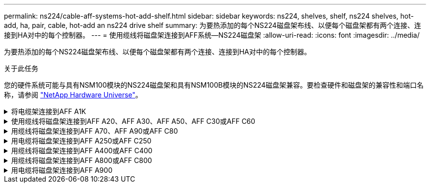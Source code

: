 ---
permalink: ns224/cable-aff-systems-hot-add-shelf.html 
sidebar: sidebar 
keywords: ns224, shelves, shelf, ns224 shelves, hot-add, ha, pair, cable, hot-add an ns224 drive shelf 
summary: 为要热添加的每个NS224磁盘架布线、以便每个磁盘架都有两个连接、连接到HA对中的每个控制器。 
---
= 使用缆线将磁盘架连接到AFF系统—NS224磁盘架
:allow-uri-read: 
:icons: font
:imagesdir: ../media/


[role="lead"]
为要热添加的每个NS224磁盘架布线、以便每个磁盘架都有两个连接、连接到HA对中的每个控制器。

.关于此任务
您的硬件系统可能与具有NSM100模块的NS224磁盘架和具有NSM100B模块的NS224磁盘架兼容。要检查硬件和磁盘架的兼容性和端口名称，请参阅 https://hwu.netapp.com["NetApp Hardware Universe"]。

.将电缆架连接到AFF A1K
[%collapsible]
====
您可以将最多三个额外的NS224磁盘架热添加到一个AFF A1K HA对中(总共四个磁盘架)。

.开始之前
* 您必须已查看 link:requirements-hot-add-shelf.html["热添加要求和最佳实践"]。
* 您必须已完成中的适用过程 link:prepare-hot-add-shelf.html["准备热添加磁盘架"]。
* 您必须已安装磁盘架并为其通电，然后按照中所述设置磁盘架ID link:prepare-hot-add-shelf.html["安装用于热添加的磁盘架"]。


.关于此任务
* 此过程假设HA对至少有一个现有NS224磁盘架。
* 此过程可解决以下热添加情形：
+
** 将第二个磁盘架热添加到每个控制器中具有两个支持RoCE的I/O模块的HA对。(您已安装第二个I/O模块并将第一个磁盘架重新布线到两个I/O模块、或者已将第一个磁盘架布线到两个I/O模块。您将使用缆线将第二个磁盘架连接到两个I/O模块)。
** 在每个控制器中使用三个支持RoCE的I/O模块将第三个磁盘架热添加到HA对。(您已安装第三个I/O模块、并将使用缆线将第三个磁盘架仅连接到第三个I/O模块)。
** 将第三个磁盘架热添加到每个控制器中具有四个支持RoCE的I/O模块的HA对。(您已安装第三个和第四个I/O模块、并将使用缆线将第三个磁盘架连接到第三个和第四个I/O模块)。
** 在每个控制器中使用四个支持RoCE的I/O模块将第四个磁盘架热添加到HA对。(您已安装第四个I/O模块并将第三个磁盘架重新布线到第三个和第四个I/O模块、或者已将第三个磁盘架布线到第三个和第四个I/O模块。您将使用缆线将第四个磁盘架同时连接到第三个和第四个I/O模块)。




.步骤
. 如果要热添加的 NS224 磁盘架是 HA 对中的第二个 NS224 磁盘架，请完成以下子步骤。
+
否则，请转至下一步。

+
.. 使用缆线将磁盘架 NSM A 端口 e0a 连接到控制器 A 插槽 10 端口 A （ E10A ）。
.. 使用缆线将磁盘架 NSM A 端口 e0b 连接到控制器 B 插槽 11 端口 b （ e11b ）。
.. 使用缆线将磁盘架 NSM B 端口 e0a 连接到控制器 B 插槽 10 端口 A （ E10A ）。
.. 使用缆线将磁盘架 NSM B 端口 e0b 连接到控制器 A 插槽 11 端口 b （ e11b ）。
+
下图突出显示了HA对中第二个磁盘架的布线、其中每个控制器具有两个支持RoCE的I/O模块：

+
image::../media/drw_ns224_vino_m_2shelves_2cards_ieops-1642.svg[为具有两个磁盘架和两个IO模块的AFF A1K布线]



. 如果要热添加的NS224磁盘架是HA对中的第三个NS224磁盘架、并且每个控制器中有三个支持RoCE的I/O模块、请完成以下子步骤。否则，请继续执行下一步。
+
.. 使用缆线将磁盘架NSM A端口e0a连接到控制器A插槽9端口A (e9a)。
.. 使用缆线将磁盘架NSM A端口e0b连接到控制器B插槽9端口b (e9b)。
.. 使用缆线将磁盘架NSM B端口e0a连接到控制器B插槽9端口A (e9a)。
.. 使用缆线将磁盘架NSM B端口e0b连接到控制器A插槽9端口b (e9b)。
+
下图突出显示了HA对中第三个磁盘架的布线、其中每个控制器具有三个支持RoCE的I/O模块：

+
image::../media/drw_ns224_vino_m_3shelves_3cards_ieops-1643.svg[为具有三个磁盘架和三个IO模块的AFF A1K布线]



. 如果要热添加的NS224磁盘架是HA对中的第三个NS224磁盘架、并且每个控制器中有四个支持RoCE的I/O模块、请完成以下子步骤。否则，请继续执行下一步。
+
.. 使用缆线将磁盘架NSM A端口e0a连接到控制器A插槽9端口A (e9a)。
.. 使用缆线将磁盘架NSM A端口e0b连接到控制器B插槽8端口b (e8b)。
.. 使用缆线将磁盘架NSM B端口e0a连接到控制器B插槽9端口A (e9a)。
.. 使用缆线将磁盘架NSM B端口e0b连接到控制器A插槽8端口b (e8b)。
+
下图突出显示了HA对中第三个磁盘架的布线、其中每个控制器具有四个支持RoCE的I/O模块：

+
image::../media/drw_ns224_vino_m_3shelves_4cards_ieops-1644.svg[为具有三个磁盘架和四个IO模块的AFF A1K布线]



. 如果要热添加的NS224磁盘架是HA对中的第四个NS224磁盘架、并且每个控制器中有四个支持RoCE的I/O模块、请完成以下子步骤。
+
.. 使用缆线将磁盘架NSM A端口e0a连接到控制器A插槽8端口A (e8a)。
.. 使用缆线将磁盘架NSM A端口e0b连接到控制器B插槽9端口b (e9b)。
.. 使用缆线将磁盘架NSM B端口e0a连接到控制器B插槽8端口A (e8a)。
.. 使用缆线将磁盘架NSM B端口e0b连接到控制器A插槽9端口b (e9b)。
+
下图突出显示了HA对中第四个磁盘架的布线、其中每个控制器具有四个支持RoCE的I/O模块：

+
image::../media/drw_ns224_vino_m_4shelves_4cards_ieops-1645.svg[为具有四个磁盘架和四个IO模块的AFF A1K布线]



. 使用验证热添加磁盘架的布线是否正确 https://mysupport.netapp.com/site/tools/tool-eula/activeiq-configadvisor["Active IQ Config Advisor"^]。
+
如果生成任何布线错误，请按照提供的更正操作进行操作。



.下一步是什么？
If you disabled automatic drive assignment as part of the preparation for this procedure, you need to manually assign drive ownership and then reenable automatic drive assignment, if needed.转到。 link:complete-hot-add-shelf.html["完成热添加"]

否则、您将完成热添加磁盘架过程。

====
.使用缆线将磁盘架连接到AFF A20、AFF A30、AFF A50、AFF C30或AFF C60
[%collapsible]
====
如果需要为一个AFF A20、AFF A30、AFF C30、AFF A50或AFF C60 HA对添加额外存储(到内部磁盘架)、则最多可以将两个NS224磁盘架热添加到其中。

.开始之前
* 您必须已查看 link:requirements-hot-add-shelf.html["热添加要求和最佳实践"]。
* 您必须已完成中的适用过程 link:prepare-hot-add-shelf.html["准备热添加磁盘架"]。
* 您必须已安装磁盘架并为其通电，然后按照中所述设置磁盘架ID link:prepare-hot-add-shelf.html["安装用于热添加的磁盘架"]。


.关于此任务
* 此过程假定您的HA对仅具有内部存储(无外部磁盘架)、并且您：
+
** 为AFF A20热添加最多一个额外磁盘架。
** 为AFF A30、AFF C30、AFF A50或AFF C60在每个控制器中热添加最多两个额外磁盘架和两个支持RoCE的I/O模块。


* 此过程可解决以下热添加情形：
+
** 在每个控制器中使用一个支持RoCE的I/O模块将第一个磁盘架热添加到HA对。
** 在每个控制器中使用两个支持RoCE的I/O模块将第一个磁盘架热添加到HA对。
** 热-将第二个磁盘架添加到每个控制器中具有两个支持RoCE的I/O模块的HA对中。


* 这些系统可与具有NSM100模块的NS224磁盘架和具有NSM100B模块的NS224磁盘架兼容。为确保将控制器连接到正确的端口、请将每个示意图中的"X"替换为适用于您的模块的正确端口号：
+
[cols="1,4"]
|===
| 模块类型 | 端口标记 


 a| 
NSM100
 a| 
"0"

例如e0a



 a| 
NSM100B
 a| 
"1"

例如e1a

|===


.步骤
. 如果要在每个控制器模块中使用一组支持RoCE的端口(一个支持RoCE的I/O模块)热添加一个磁盘架、并且这是HA对中唯一的NS224磁盘架、请完成以下子步骤。
+
否则，请转至下一步。

+

NOTE: 此步骤假定您已将支持RoCE的I/O模块安装在插槽3中。

+
.. 使用缆线将磁盘架NSM A端口exa连接到控制器A插槽3端口A (E3A)。
.. 使用缆线将磁盘架NSM A端口EXB连接到控制器B插槽3端口b (e3b)。
.. 使用缆线将磁盘架NSM B端口exa连接到控制器B插槽3端口A (E3A)。
.. 使用缆线将磁盘架NSM B端口EXB连接到控制器A插槽3端口b (e3b)。
+
下图显示了在每个控制器模块中使用一个支持 RoCE 的 I/O 模块为一个热添加磁盘架布线：

+
image::../media/drw_ns224_g_1shelf_1card_ieops-2002.svg[为AFF A20布线,452px,AFF C30]



. 如果要在每个控制器模块中使用两组支持 RoCE 的端口（两个支持 RoCE 的 I/O 模块）热添加一个或两个磁盘架，请完成相应的子步骤。
+

NOTE: 此步骤假定您已在插槽3和1中安装了支持RoCE的I/O模块。

+
[cols="1,3"]
|===
| 磁盘架 | 布线 


 a| 
磁盘架 1
 a| 
.. 使用缆线将NSM A端口exa连接到控制器A插槽3端口A (E3A)。
.. 使用缆线将NSM A端口EXB连接到控制器B插槽1端口b (e1b)。
.. 使用缆线将NSM B端口exa连接到控制器B插槽3端口A (E3A)。
.. 使用缆线将NSM B端口EXB连接到控制器A插槽1端口b (e1b)。
.. 如果要热添加第二个磁盘架，请完成 `Shelf 2` 子步骤；否则，请转至步骤 3 。


下图显示了如何在每个控制器模块中使用两个支持RoCE的I/O模块为一个热添加磁盘架布线：

image::../media/drw_ns224_g_1shelf_2card_ieops-2005.svg[为AFF A20布线,452px,AFF C30]



 a| 
磁盘架 2
 a| 
.. 使用缆线将NSM A端口exa连接到控制器A插槽1的端口a (e1a)。
.. 使用缆线将NSM A端口EXB连接到控制器B插槽3端口b (e3b)。
.. 使用缆线将NSM B端口exa连接到控制器B插槽1端口A (e1a)。
.. 使用缆线将NSM B端口EXB连接到控制器A插槽3端口b (e3b)。
.. 转至步骤 3 。


下图显示了在每个控制器模块中使用两个支持RoCE的I/O模块为两个热添加磁盘架布线：

image::../media/drw_ns224_g_2shelf_2card_ieops-2003.svg[为AFF A20布线,452px,AFF C30]

|===
. 使用验证热添加磁盘架的布线是否正确 https://mysupport.netapp.com/site/tools/tool-eula/activeiq-configadvisor["Active IQ Config Advisor"^]。
+
如果生成任何布线错误，请按照提供的更正操作进行操作。



.下一步是什么？
If you disabled automatic drive assignment as part of the preparation for this procedure, you need to manually assign drive ownership and then reenable automatic drive assignment, if needed.转到。 link:complete-hot-add-shelf.html["完成热添加"]

否则、您将完成热添加磁盘架过程。

====
.用缆线将磁盘架连接到AFF A70、AFF A90或AFF C80
[%collapsible]
====
如果需要为一个AFF A70、AFF A90或AFF C80 HA对热添加更多存储(到内部磁盘架)、则最多可以将两个NS224磁盘架添加到其中。

.开始之前
* 您必须已查看 link:requirements-hot-add-shelf.html["热添加要求和最佳实践"]。
* 您必须已完成中的适用过程 link:prepare-hot-add-shelf.html["准备热添加磁盘架"]。
* 您必须已安装磁盘架并为其通电，然后按照中所述设置磁盘架ID link:prepare-hot-add-shelf.html["安装用于热添加的磁盘架"]。


.关于此任务
* 此过程假设HA对只有内部存储(无外部磁盘架)、并且您要在每个控制器中热添加最多两个额外磁盘架和两个支持RoCE的I/O模块。
* 此过程可解决以下热添加情形：
+
** 在每个控制器中使用一个支持RoCE的I/O模块将第一个磁盘架热添加到HA对。
** 在每个控制器中使用两个支持RoCE的I/O模块将第一个磁盘架热添加到HA对。
** 热-将第二个磁盘架添加到每个控制器中具有两个支持RoCE的I/O模块的HA对中。




.步骤
. 如果要在每个控制器模块中使用一组支持RoCE的端口(一个支持RoCE的I/O模块)热添加一个磁盘架、并且这是HA对中唯一的NS224磁盘架、请完成以下子步骤。
+
否则，请转至下一步。

+

NOTE: 此步骤假定您已将支持RoCE的I/O模块安装在插槽11中。

+
.. 使用缆线将磁盘架 NSM A 端口 e0a 连接到控制器 A 插槽 11 端口 A （ e11a ）。
.. 使用缆线将磁盘架 NSM A 端口 e0b 连接到控制器 B 插槽 11 端口 b （ e11b ）。
.. 使用缆线将磁盘架 NSM B 端口 e0a 连接到控制器 B 插槽 11 端口 A （ e11a ）。
.. 使用缆线将磁盘架 NSM B 端口 e0b 连接到控制器 A 插槽 11 端口 b （ e11b ）。
+
下图显示了在每个控制器模块中使用一个支持 RoCE 的 I/O 模块为一个热添加磁盘架布线：

+
image::../media/drw_ns224_vino_i_1shelf_1card_ieops-1639.svg[使用缆线连接具有一个磁盘架和一个IO模块的AFF A70或A90]



. 如果要在每个控制器模块中使用两组支持 RoCE 的端口（两个支持 RoCE 的 I/O 模块）热添加一个或两个磁盘架，请完成相应的子步骤。
+

NOTE: 此步骤假定您已在插槽11和8中安装了支持RoCE的I/O模块。

+
[cols="1,3"]
|===
| 磁盘架 | 布线 


 a| 
磁盘架 1
 a| 
.. 使用缆线将NSM A端口e0a连接到控制器A插槽11端口A (e11a)。
.. 使用缆线将NSM A端口e0b连接到控制器B插槽8端口b (e8b)。
.. 使用缆线将NSM B端口e0a连接到控制器B插槽11端口A (e11a)。
.. 使用缆线将NSM B端口e0b连接到控制器A插槽8端口b (e8b)。
.. 如果要热添加第二个磁盘架，请完成 `Shelf 2` 子步骤；否则，请转至步骤 3 。


下图显示了如何在每个控制器模块中使用两个支持RoCE的I/O模块为一个热添加磁盘架布线：

image::../media/drw_ns224_vino_i_1shelf_2cards_ieops-1640.svg[使用缆线连接具有一个磁盘架和两个IO模块的AFF A70或A90]



 a| 
磁盘架 2
 a| 
.. 使用缆线将NSM A端口e0a连接到控制器A插槽8端口A (E8a)。
.. 使用缆线将NSM A端口e0b连接到控制器B插槽11端口b (e11b)。
.. 使用缆线将NSM B端口e0a连接到控制器B插槽8端口A (E8a)。
.. 使用缆线将NSM B端口e0b连接到控制器A插槽11端口b (e11b)。
.. 转至步骤 3 。


下图显示了在每个控制器模块中使用两个支持RoCE的I/O模块为两个热添加磁盘架布线：

image::../media/drw_ns224_vino_i_2shelves_2cards_ieops-1641.svg[为具有两个磁盘架和两个IO模块的AFF A70或A90布线]

|===
. 使用验证热添加磁盘架的布线是否正确 https://mysupport.netapp.com/site/tools/tool-eula/activeiq-configadvisor["Active IQ Config Advisor"^]。
+
如果生成任何布线错误，请按照提供的更正操作进行操作。



.下一步是什么？
If you disabled automatic drive assignment as part of the preparation for this procedure, you need to manually assign drive ownership and then reenable automatic drive assignment, if needed.转到。 link:complete-hot-add-shelf.html["完成热添加"]

否则、您将完成热添加磁盘架过程。

====
.用电缆将磁盘架连接到AFF A250或AFF C250
[%collapsible]
====
如果需要更多存储、您最多可以将一个NS224磁盘架热添加到一个AFF A250或AFF C250 HA对中。

.开始之前
* 您必须已查看 link:requirements-hot-add-shelf.html["热添加要求和最佳实践"]。
* 您必须已完成中的适用过程 link:prepare-hot-add-shelf.html["准备热添加磁盘架"]。
* 您必须已安装磁盘架并为其通电，然后按照中所述设置磁盘架ID link:prepare-hot-add-shelf.html["安装用于热添加的磁盘架"]。


.关于此任务
从平台机箱背面看，左侧支持 RoCE 的卡端口为端口 "A" （ e1a ），右侧端口为端口 "b" （ e1b ）。

.步骤
. 为磁盘架连接布线：
+
.. 使用缆线将磁盘架 NSM A 端口 e0a 连接到控制器 A 插槽 1 端口 A （ e1a ）。
.. 使用缆线将磁盘架 NSM A 端口 e0b 连接到控制器 B 插槽 1 端口 b （ e1b ）。
.. 使用缆线将磁盘架 NSM B 端口 e0a 连接到控制器 B 插槽 1 端口 A （ e1a ）。
.. 使用缆线将磁盘架 NSM B 端口 e0b 连接到控制器 A 插槽 1 端口 b （ e1b ）。+ 下图显示了完成后的磁盘架布线。
+
image::../media/drw_ns224_a250_c250_f500f_1shelf_ieops-1824.svg[为具有一个NS224磁盘架和一组PCIe卡端口的AFF A250 C250或FAS500f布线]



. 使用验证热添加磁盘架的布线是否正确 https://mysupport.netapp.com/site/tools/tool-eula/activeiq-configadvisor["Active IQ Config Advisor"^]。
+
如果生成任何布线错误，请按照提供的更正操作进行操作。



.下一步是什么？
If you disabled automatic drive assignment as part of the preparation for this procedure, you need to manually assign drive ownership and then reenable automatic drive assignment, if needed.转到。 link:complete-hot-add-shelf.html["完成热添加"]

否则、您将完成热添加磁盘架过程。

====
.用缆线将磁盘架连接到AFF A400或AFF C400
[%collapsible]
====
如何为NS224磁盘架布线以进行热添加取决于您拥有的是AFF A400还是AFF C400 HA对。

.开始之前
* 您必须已查看 link:requirements-hot-add-shelf.html["热添加要求和最佳实践"]。
* 您必须已完成中的适用过程 link:prepare-hot-add-shelf.html["准备热添加磁盘架"]。
* 您必须已安装磁盘架并为其通电，然后按照中所述设置磁盘架ID link:prepare-hot-add-shelf.html["安装用于热添加的磁盘架"]。


*用电缆将磁盘架连接到AFF A400 HA对*

对于AFF A400 HA对、您可以根据需要热添加最多两个磁盘架、并使用板载端口e0c/e0d和插槽5中的端口。

.步骤
. 如果要在每个控制器上使用一组支持RoCE的端口(板载支持RoCE的端口)热添加一个磁盘架、并且这是HA对中唯一的NS224磁盘架、请完成以下子步骤。
+
否则，请转至下一步。

+
.. 使用缆线将磁盘架 NSM A 端口 e0a 连接到控制器 A 端口 e0c 。
.. 使用缆线将磁盘架 NSM A 端口 e0b 连接到控制器 B 端口 e0d 。
.. 使用缆线将磁盘架 NSM B 端口 e0a 连接到控制器 B 端口 e0c 。
.. 使用缆线将磁盘架 NSM B 端口 e0b 连接到控制器 A 端口 e0d 。
+
下图显示了如何在每个控制器上使用一组支持RoCE的端口为一个热添加磁盘架布线：

+
image::../media/drw_ns224_a400_1shelf.png[为具有一个NS224磁盘架和一组板载端口的AFF A400布线]



. 如果要在每个控制器上使用两组支持RoCE的端口(板载端口和支持RoCE的PCIe卡端口)热添加一个或两个磁盘架、请完成以下子步骤。
+
[cols="1,3"]
|===
| 磁盘架 | 布线 


 a| 
磁盘架 1
 a| 
.. 使用缆线将 NSM A 端口 e0a 连接到控制器 A 端口 e0c 。
.. 使用缆线将NSM A端口e0b连接到控制器B插槽5端口2 (e5b)。
.. 使用缆线将 NSM B 端口 e0a 连接到控制器 B 端口 e0c 。
.. 使用缆线将NSM B端口e0b连接到控制器A插槽5端口2 (e5b)。
.. 如果要热添加第二个磁盘架，请完成 `Shelf 2` 子步骤；否则，请转至步骤 3 。




 a| 
磁盘架 2
 a| 
.. 使用缆线将NSM A端口e0a连接到控制器A插槽5端口1 (e5a)。
.. 使用缆线将 NSM A 端口 e0b 连接到控制器 B 端口 e0d 。
.. 使用缆线将NSM B端口e0a连接到控制器B插槽5端口1 (e5a)。
.. 使用缆线将 NSM B 端口 e0b 连接到控制器 A 端口 e0d 。
.. 转至步骤 3 。


|===
+
下图显示了两个热添加磁盘架的布线：

+
image::../media/drw_ns224_a400_2shelves_IEOPS-983.svg[为具有两个NS224磁盘架、一组板载端口和一组PCIe卡端口的AFF A400布线]

. 使用验证热添加磁盘架的布线是否正确 https://mysupport.netapp.com/site/tools/tool-eula/activeiq-configadvisor["Active IQ Config Advisor"^]。
+
如果生成任何布线错误，请按照提供的更正操作进行操作。

. If you disabled automatic drive assignment as part of the preparation for this procedure, you need to manually assign drive ownership and then re enable automatic drive assignment, if needed.请参阅。 link:complete-hot-add-shelf.html["完成热添加"]
+
否则，您将使用此操作步骤。



*用电缆将磁盘架连接到AFF C400 HA对*

对于AFF C400 HA对、您最多可以热添加两个磁盘架、并根据需要使用插槽4和5中的端口。

.步骤
. 如果要在每个控制器上使用一组支持RoCE的端口热添加一个磁盘架、并且这是HA对中唯一的NS224磁盘架、请完成以下子步骤。
+
否则，请转至下一步。

+
.. 使用缆线将磁盘架NSM A端口e0a连接到控制器A插槽4端口1 (E4A)。
.. 使用缆线将磁盘架NSM A端口e0b连接到控制器B插槽4端口2 (e4b)。
.. 使用缆线将磁盘架NSM B端口e0a连接到控制器B插槽4端口1 (E4A)。
.. 使用缆线将磁盘架NSM B端口e0b连接到控制器A插槽4端口2 (e4b)。
+
下图显示了如何在每个控制器上使用一组支持RoCE的端口为一个热添加磁盘架布线：

+
image::../media/drw_ns224_c400_1shelf_IEOPS-985.svg[为具有一个NS224磁盘架和一组PCIe卡端口的AFF C400布线]



. 如果要在每个控制器上使用两组支持RoCE的端口热添加一个或两个磁盘架、请完成以下子步骤。
+
[cols="1,3"]
|===
| 磁盘架 | 布线 


 a| 
磁盘架 1
 a| 
.. 使用缆线将NSM A端口e0a连接到控制器A插槽4端口1 (E4A)。
.. 使用缆线将NSM A端口e0b连接到控制器B插槽5端口2 (e5b)。
.. 使用缆线将NSM B端口e0a连接到控制器B端口插槽4端口1 (E4A)。
.. 使用缆线将NSM B端口e0b连接到控制器A插槽5端口2 (e5b)。
.. 如果要热添加第二个磁盘架，请完成 `Shelf 2` 子步骤；否则，请转至步骤 3 。




 a| 
磁盘架 2
 a| 
.. 使用缆线将NSM A端口e0a连接到控制器A插槽5端口1 (e5a)。
.. 使用缆线将NSM A端口e0b连接到控制器B插槽4端口2 (e4b)。
.. 使用缆线将NSM B端口e0a连接到控制器B插槽5端口1 (e5a)。
.. 使用缆线将NSM B端口e0b连接到控制器A插槽4端口2 (e4b)。
.. 转至步骤 3 。


|===
+
下图显示了两个热添加磁盘架的布线：

+
image::../media/drw_ns224_c400_2shelves_IEOPS-984.svg[为具有两个NS224磁盘架和两组PCIe卡端口的AFF C400布线]

. 使用验证热添加磁盘架的布线是否正确 https://mysupport.netapp.com/site/tools/tool-eula/activeiq-configadvisor["Active IQ Config Advisor"^]。
+
如果生成任何布线错误，请按照提供的更正操作进行操作。



.下一步是什么？
If you disabled automatic drive assignment as part of the preparation for this procedure, you need to manually assign drive ownership and then reenable automatic drive assignment, if needed.转到。 link:complete-hot-add-shelf.html["完成热添加"]

否则、您将完成热添加磁盘架过程。

====
.用缆线将磁盘架连接到AFF A800或AFF C800
[%collapsible]
====
如何在AFF A800或AFF C800 HA对中为NS224磁盘架布线取决于要热添加的磁盘架数量以及控制器上使用的支持RoCE的端口集(一个或两个)数量。

.开始之前
* 您必须已查看 link:requirements-hot-add-shelf.html["热添加要求和最佳实践"]。
* 您必须已完成中的适用过程 link:prepare-hot-add-shelf.html["准备热添加磁盘架"]。
* 您必须已安装磁盘架并为其通电，然后按照中所述设置磁盘架ID link:prepare-hot-add-shelf.html["安装用于热添加的磁盘架"]。


.步骤
. 如果要在每个控制器上使用一组支持RoCE的端口(一个支持RoCE的PCIe卡)热添加一个磁盘架、并且这是HA对中唯一的NS224磁盘架、请完成以下子步骤。
+
否则，请转至下一步。

+

NOTE: 此步骤假定您已在插槽 5 中安装支持 RoCE 的 PCIe 卡。

+
.. 使用缆线将磁盘架NSM A端口e0a连接到控制器A插槽5端口A (e5a)。
.. 使用缆线将磁盘架NSM A端口e0b连接到控制器B插槽5端口b (e5b)。
.. 使用缆线将磁盘架NSM B端口e0a连接到控制器B插槽5端口A (e5a)。
.. 使用缆线将磁盘架NSM B端口e0b连接到控制器A插槽5端口b (e5b)。
+
下图显示了在每个控制器上使用一个支持RoCE的PCIe卡为一个热添加磁盘架布线：

+
image::../media/drw_ns224_a800_c800_1shelf_IEOPS-964.svg[为具有一个NS224磁盘架和一个PCIe卡的AFF A800或AFF C800布线]



. 如果要在每个控制器上使用两组支持RoCE的端口(两个支持RoCE的PCIe卡)热添加一个或两个磁盘架、请完成相应的子步骤。
+

NOTE: 此步骤假定您已在插槽 5 和插槽 3 中安装了支持 RoCE 的 PCIe 卡。

+
[cols="1,3"]
|===
| 磁盘架 | 布线 


 a| 
磁盘架 1
 a| 

NOTE: 这些子步骤假定您正在通过将磁盘架端口 e0a 连接到插槽 5 中支持 RoCE 的 PCIe 卡（而不是插槽 3 ）来开始布线。

.. 使用缆线将NSM A端口e0a连接到控制器A插槽5端口A (e5a)。
.. 使用缆线将NSM A端口e0b连接到控制器B插槽3端口b (e3b)。
.. 使用缆线将NSM B端口e0a连接到控制器B插槽5端口A (e5a)。
.. 使用缆线将NSM B端口e0b连接到控制器A插槽3端口b (e3b)。
.. 如果要热添加第二个磁盘架，请完成 `Shelf 2` 子步骤；否则，请转至步骤 3 。




 a| 
磁盘架 2
 a| 

NOTE: 这些子步骤假定您开始使用缆线将磁盘架端口 e0a 连接到插槽 3 中支持 RoCE 的 PCIe 卡，而不是插槽 5 （与磁盘架 1 的布线子步骤相关）。

.. 使用缆线将NSM A端口e0a连接到控制器A插槽3端口A (E3A)。
.. 使用缆线将NSM A端口e0b连接到控制器B插槽5端口b (e5b)。
.. 使用缆线将NSM B端口e0a连接到控制器B插槽3端口A (E3A)。
.. 使用缆线将NSM B端口e0b连接到控制器A插槽5端口b (e5b)。
.. 转至步骤 3 。


|===
+
下图显示了两个热添加磁盘架的布线：

+
image::../media/drw_ns224_a800_c800_2shelves_IEOPS-966.svg[DRW nss224 a800 c800 2个磁盘架IEOPS 96696]

. 使用验证热添加磁盘架的布线是否正确 https://mysupport.netapp.com/site/tools/tool-eula/activeiq-configadvisor["Active IQ Config Advisor"^]。
+
如果生成任何布线错误，请按照提供的更正操作进行操作。



.下一步是什么？
If you disabled automatic drive assignment as part of the preparation for this procedure, you need to manually assign drive ownership and then reenable automatic drive assignment, if needed.转到。 link:complete-hot-add-shelf.html["完成热添加"]

否则、您将完成热添加磁盘架过程。

====
.用电缆将磁盘架连接到AFF A900
[%collapsible]
====
如果需要更多存储，您可以将最多三个额外的 NS224 驱动器架（总共四个磁盘架）热添加到一个 AFF A900 HA 对中。

.开始之前
* 您必须已查看 link:requirements-hot-add-shelf.html["热添加要求和最佳实践"]。
* 您必须已完成中的适用过程 link:prepare-hot-add-shelf.html["准备热添加磁盘架"]。
* 您必须已安装磁盘架并为其通电，然后按照中所述设置磁盘架ID link:prepare-hot-add-shelf.html["安装用于热添加的磁盘架"]。


.关于此任务
* 此操作步骤假定您的 HA 对至少具有一个现有 NS224 磁盘架，并且您要热添加最多三个额外的磁盘架。
* 如果您的 HA 对只有一个现有 NS224 磁盘架，则此操作步骤会假定该磁盘架已通过缆线连接到每个控制器上两个支持 RoCE 的 100GbE I/O 模块。


.步骤
. 如果要热添加的 NS224 磁盘架是 HA 对中的第二个 NS224 磁盘架，请完成以下子步骤。
+
否则，请转至下一步。

+
.. 使用缆线将磁盘架 NSM A 端口 e0a 连接到控制器 A 插槽 10 端口 A （ E10A ）。
.. 使用缆线将磁盘架 NSM A 端口 e0b 连接到控制器 B 插槽 2 端口 b （ e2b ）。
.. 使用缆线将磁盘架 NSM B 端口 e0a 连接到控制器 B 插槽 10 端口 A （ E10A ）。
.. 使用缆线将磁盘架 NSM B 端口 e0b 连接到控制器 A 插槽 2 端口 b （ e2b ）。


+
下图显示了第二个磁盘架的布线（以及第一个磁盘架）。

+
image::../media/drw_ns224_a900_2shelves.png[为具有两个NS224磁盘架和两个IO模块的AFF A900布线]

. 如果要热添加的 NS224 磁盘架是 HA 对中的第三个 NS224 磁盘架，请完成以下子步骤。
+
否则，请转至下一步。

+
.. 使用缆线将磁盘架 NSM A 端口 e0a 连接到控制器 A 插槽 1 端口 A （ e1a ）。
.. 使用缆线将磁盘架 NSM A 端口 e0b 连接到控制器 B 插槽 11 端口 b （ e11b ）。
.. 使用缆线将磁盘架 NSM B 端口 e0a 连接到控制器 B 插槽 1 端口 A （ e1a ）。
.. 使用缆线将磁盘架 NSM B 端口 e0b 连接到控制器 A 插槽 11 端口 b （ e11b ）。
+
下图显示了第三个磁盘架的布线。

+
image::../media/drw_ns224_a900_3shelves.png[为具有三个NS224磁盘架和四个IO模块的AFF A900布线]



. 如果要热添加的 NS224 磁盘架是 HA 对中的第四个 NS224 磁盘架，请完成以下子步骤。
+
否则，请转至下一步。

+
.. 使用缆线将磁盘架 NSM A 端口 e0a 连接到控制器 A 插槽 11 端口 A （ e11a ）。
.. 使用缆线将磁盘架 NSM A 端口 e0b 连接到控制器 B 插槽 1 端口 b （ e1b ）。
.. 使用缆线将磁盘架 NSM B 端口 e0a 连接到控制器 B 插槽 11 端口 A （ e11a ）。
.. Cable shelf NSM B port e0b to controller A slot 1 port b (e1b).
+
下图显示了第四个磁盘架的布线。

+
image::../media/drw_ns224_a900_4shelves.png[为具有四个NS224磁盘架和四个IO模块的AFF A900布线]



. 使用验证热添加磁盘架的布线是否正确 https://mysupport.netapp.com/site/tools/tool-eula/activeiq-configadvisor["Active IQ Config Advisor"^]。
+
如果生成任何布线错误，请按照提供的更正操作进行操作。



.下一步是什么？
If you disabled automatic drive assignment as part of the preparation for this procedure, you need to manually assign drive ownership and then reenable automatic drive assignment, if needed.转到。 link:complete-hot-add-shelf.html["完成热添加"]

否则、您将完成热添加磁盘架过程。

====